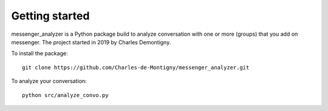Getting started
===============

messenger_analyzer is a Python package build to analyze 
conversation with one or more 
(groups) that you add on messenger.
The project started in 2019 by Charles Demontigny. 

To install the package::

    git clone https://github.com/Charles-de-Montigny/messenger_analyzer.git

To analyze your conversation::

    python src/analyze_convo.py


